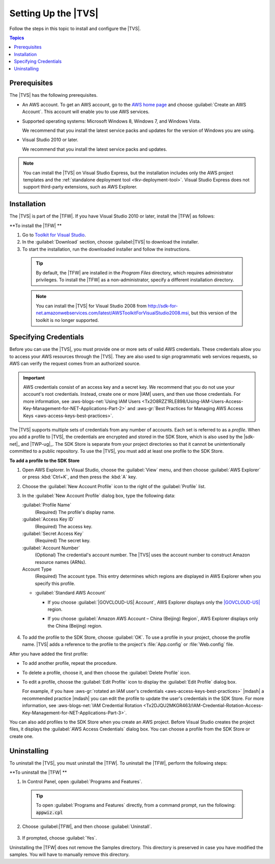 .. Copyright 2010-2016 Amazon.com, Inc. or its affiliates. All Rights Reserved.

   This work is licensed under a Creative Commons Attribution-NonCommercial-ShareAlike 4.0
   International License (the "License"). You may not use this file except in compliance with the
   License. A copy of the License is located at http://creativecommons.org/licenses/by-nc-sa/4.0/.

   This file is distributed on an "AS IS" BASIS, WITHOUT WARRANTIES OR CONDITIONS OF ANY KIND,
   either express or implied. See the License for the specific language governing permissions and
   limitations under the License.

.. _tkv_setup:

####################
Setting Up the |TVS|
####################

Follow the steps in this topic to install and configure the |TVS|.


.. contents:: **Topics**
    :local:
    :depth: 1

.. _prereqs:

Prerequisites
=============

The |TVS| has the following prerequisites.

* An AWS account. To get an AWS account, go to the `AWS home page <http://aws.amazon.com/>`_ and choose
  :guilabel:`Create an AWS Account`. This account will enable you to use AWS services.

* Supported operating systems: Microsoft Windows 8, Windows 7, and Windows Vista.

  We recommend that you install the latest service packs and updates for the version of Windows
  you are using.

* Visual Studio 2010 or later.

  We recommend that you install the latest service packs and updates.

.. note:: You can install the |TVS| on Visual Studio Express, but the installation includes only the AWS
   project templates and the :ref:`standalone deployment tool <tkv-deployment-tool>`. Visual
   Studio Express does not support third-party extensions, such as AWS Explorer.


.. _install:

Installation
============

The |TVS| is part of the |TFW|. If you have Visual Studio 2010 or later, install the |TFW| as
follows:

**To install the |TFW| **

1. Go to `Toolkit for Visual Studio <http://aws.amazon.com/visualstudio>`_.

2. In the :guilabel:`Download` section, choose :guilabel:|TVS| to download the installer.

3. To start the installation, run the downloaded installer and follow the instructions.

  .. tip:: By default, the |TFW| are installed in the *Program Files* directory, which requires 
     administrator privileges. To install the |TFW| as a non-administrator, specify a different 
     installation directory.

  .. note:: You can install the |TVS| for Visual Studio 2008 from
     http://sdk-for-net.amazonwebservices.com/latest/AWSToolkitForVisualStudio2008.msi, but this
     version of the toolkit is no longer supported.

.. _creds:

Specifying Credentials
======================

Before you can use the |TVS|, you must provide one or more sets of valid AWS credentials. These
credentials allow you to access your AWS resources through the |TVS|. They are also used to sign
programmatic web services requests, so AWS can verify the request comes from an authorized source.

.. important:: AWS credentials consist of an access key and a secret key. We recommend that you do not use your
   account's root credentials. Instead, create one or more |IAM| users, and then use those
   credentials. For more information, see :aws-blogs-net:`Using IAM Users 
   <Tx2O8RZZ1RLE898/Using-IAM-Users-Access-Key-Management-for-NET-Applications-Part-2>`
   and :aws-gr:`Best Practices for Managing AWS Access Keys <aws-access-keys-best-practices>`.

The |TVS| supports multiple sets of credentials from any number of accounts. Each set is referred to
as a *profile*. When you add a profile to |TVS|, the credentials are encrypted and stored in the SDK
Store, which is also used by the |sdk-net|_ and |TWP-ug|_. The SDK Store is separate from
your project directories so that it cannot be unintentionally committed to a public repository. To
use the |TVS|, you must add at least one profile to the SDK Store.

**To add a profile to the SDK Store**

1. Open AWS Explorer. In Visual Studio, choose the :guilabel:`View` menu, and then choose
   :guilabel:`AWS Explorer` or press :kbd:`Ctrl+K`, and then press the :kbd:`A` key.

2. Choose the :guilabel:`New Account Profile` icon to the right of the :guilabel:`Profile` list.

   .. image:: images/add_profile.png
       :scale: 85

3. In the :guilabel:`New Account Profile` dialog box, type the following data:

   :guilabel:`Profile Name`
      (Required) The profile's display name.

   :guilabel:`Access Key ID`
      (Required) The access key.

   :guilabel:`Secret Access Key`
      (Required) The secret key.

   :guilabel:`Account Number`
      (Optional) The credential's account number. The |TVS| uses the account number to construct
      Amazon resource names (ARNs).

   Account Type
     (Required) The account type. This entry determines which regions are displayed in AWS
     Explorer when you specify this profile. 

   * :guilabel:`Standard AWS Account`
   
     * If you choose :guilabel:`|GOVCLOUD-US| Account`, AWS Explorer displays only the 
       `|GOVCLOUD-US| <http://aws.amazon.com/govcloud-us/>`_ region.

     * If you choose :guilabel:`Amazon AWS Account – China (Beijing) Region`, AWS Explorer 
       displays only the China (Beijing) region.

       
       .. figure:: images/tkv-account-add.png
          :scale: 75

4. To add the profile to the SDK Store, choose :guilabel:`OK`. To use a profile in your project, choose
   the profile name. |TVS| adds a reference to the profile to the project's :file:`App.config` or
   :file:`Web.config` file.

After you have added the first profile:

* To add another profile, repeat the procedure.

* To delete a profile, choose it, and then choose the :guilabel:`Delete Profile` icon.

* To edit a profile, choose the :guilabel:`Edit Profile` icon to display the :guilabel:`Edit Profile`
  dialog box.

  For example, if you have :aws-gr:`rotated an IAM user's credentials 
  <aws-access-keys-best-practices>` |mdash| a recommended
  practice |mdash| you can edit the profile to update the user's credentials in the SDK Store. For
  more information, see :aws-blogs-net:`IAM Credential Rotation 
  <Tx2DJQU2MKGR463/IAM-Credential-Rotation-Access-Key-Management-for-NET-Applications-Part-3>`.

You can also add profiles to the SDK Store when you create an AWS project. Before Visual Studio
creates the project files, it displays the :guilabel:`AWS Access Credentials` dialog box. You can
choose a profile from the SDK Store or create one.

.. figure:: images/specify_creds.png
    :scale: 75

.. _uninstall:

Uninstalling
============

To uninstall the |TVS|, you must uninstall the |TFW|. To uninstall the |TFW|, perform the
following steps:

**To uninstall the |TFW| **

1. In Control Panel, open :guilabel:`Programs and Features`.

  .. tip:: To open :guilabel:`Programs and Features` directly, from a command prompt, run the following: 
     :code:`appwiz.cpl`

2. Choose :guilabel:|TFW|, and then choose :guilabel:`Uninstall`.

   .. figure:: images/uninstall.png
      :scale: 75

3. If prompted, choose :guilabel:`Yes`.

Uninstalling the |TFW| does not remove the Samples directory. This directory is preserved in case
you have modified the samples. You will have to manually remove this directory.
